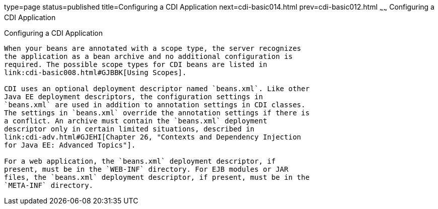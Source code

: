 type=page
status=published
title=Configuring a CDI Application
next=cdi-basic014.html
prev=cdi-basic012.html
~~~~~~
Configuring a CDI Application
=============================

[[GJBNZ]]

[[configuring-a-cdi-application]]
Configuring a CDI Application
-----------------------------

When your beans are annotated with a scope type, the server recognizes
the application as a bean archive and no additional configuration is
required. The possible scope types for CDI beans are listed in
link:cdi-basic008.html#GJBBK[Using Scopes].

CDI uses an optional deployment descriptor named `beans.xml`. Like other
Java EE deployment descriptors, the configuration settings in
`beans.xml` are used in addition to annotation settings in CDI classes.
The settings in `beans.xml` override the annotation settings if there is
a conflict. An archive must contain the `beans.xml` deployment
descriptor only in certain limited situations, described in
link:cdi-adv.html#GJEHI[Chapter 26, "Contexts and Dependency Injection
for Java EE: Advanced Topics"].

For a web application, the `beans.xml` deployment descriptor, if
present, must be in the `WEB-INF` directory. For EJB modules or JAR
files, the `beans.xml` deployment descriptor, if present, must be in the
`META-INF` directory.


